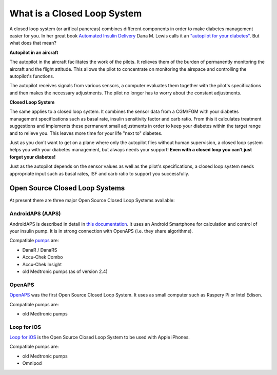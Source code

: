 What is a Closed Loop System
**************************************

.. image:: ../images/autopilot.png
  :alt: AAPS is like an autopilot

A closed loop system (or arifical pancreas) combines different components in order to make diabetes management easier for you. 
In her great book `Automated Insulin Delivery <https://www.artificialpancreasbook.com/>`_ Dana M. Lewis calls it an `"autopilot for your diabetes" <https://www.artificialpancreasbook.com/3.-getting-started-with-your-aps#switching-to-automated-diabetes-mode-autopilot-for-your-diabetes>`_. But what does that mean?

**Autopilot in an aircraft**

The autopilot in the aircraft facilitates the work of the pilots. It relieves them of the burden of permanently monitoring the aircraft and the flight attitude. This allows the pilot to concentrate on monitoring the airspace and controlling the autopilot's functions.

The autopilot receives signals from various sensors, a computer evaluates them together with the pilot's specifications and then makes the necessary adjustments. The pilot no longer has to worry about the constant adjustments.

**Closed Loop System**

The same applies to a closed loop system. It combines the sensor data from a CGM/FGM with your diabetes management specifications such as basal rate, insulin sensitivity factor and carb ratio. From this it calculates treatment suggestions and implements these permanent small adjustments in order to keep your diabetes within the target range and to relieve you. This leaves more time for your life "next to" diabetes.

Just as you don't want to get on a plane where only the autopilot flies without human supervision, a closed loop system helps you with your diabetes management, but always needs your support! **Even with a closed loop you can't just forget your diabetes!**

Just as the autopilot depends on the sensor values as well as the pilot's specifications, a closed loop system needs appropriate input such as basal rates, ISF and carb ratio to support you successfully.


Open Source Closed Loop Systems
===============================
At present there are three major Open Source Closed Loop Systems available:

AndroidAPS (AAPS)
-----------------
AndroidAPS is described in detail in `this documentation <..\Getting-Started/WhatisAndroidAPS.html>`_. It uses an Android Smartphone for calculation and control of your insulin pump. It is in strong connection with OpenAPS (i.e. they share algorithms).

Compatible `pumps <..\Hardware\pumps.html>`_ are:

* DanaR / DanaRS
* Accu-Chek Combo
* Accu-Chek Insight
* old Medtronic pumps (as of version 2.4)

OpenAPS
-------
`OpenAPS <https://openaps.readthedocs.io>`_ was the first Open Source Closed Loop System. It uses as small computer such as Raspery Pi or Intel Edison.

Compatible pumps are:

* old Medtronic pumps

Loop for iOS
------------
`Loop for iOS <https://loopkit.github.io/loopdocs/>`_ is the Open Source Closed Loop System to be used with Apple iPhones.

Compatible pumps are:

* old Medtronic pumps
* Omnipod
